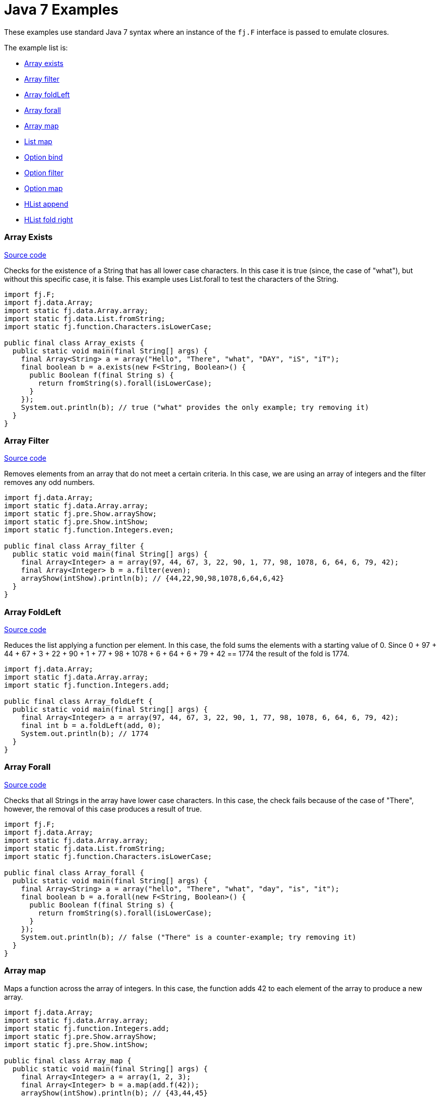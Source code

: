 = Java 7 Examples
:jbake-type: page
:jbake-tags:
:jbake-status: published

These examples use standard Java 7 syntax where an instance of the `fj.F` interface is passed to emulate closures.

The example list is:

* <<arrayExists, Array exists>>
* <<arrayFilter, Array filter>>
* <<arrayFoldLeft, Array foldLeft>>
* <<arrayForall, Array forall>>
* <<arrayMap, Array map>>
* <<listMap, List map>>
* <<optionBind, Option bind>>
* <<optionFilter, Option filter>>
* <<optionMap, Option map>>
* <<hlistAppend, HList append>>
* <<hlistFoldRight, HList fold right>>

=== Array Exists [[arrayExists]]

https://github.com/functionaljava/functionaljava/blob/master/demo/src/main/java/fj/demo/Array_exists.java[Source code]

Checks for the existence of a String that has all lower case characters. In this case it is true (since, the case of "what"), but without this specific case, it is false. This example uses List.forall to test the characters of the String.

[source,java]
----
import fj.F;
import fj.data.Array;
import static fj.data.Array.array;
import static fj.data.List.fromString;
import static fj.function.Characters.isLowerCase;

public final class Array_exists {
  public static void main(final String[] args) {
    final Array<String> a = array("Hello", "There", "what", "DAY", "iS", "iT");
    final boolean b = a.exists(new F<String, Boolean>() {
      public Boolean f(final String s) {
        return fromString(s).forall(isLowerCase);
      }
    });
    System.out.println(b); // true ("what" provides the only example; try removing it)
  }
}
----

=== Array Filter [[arrayFilter]]

https://github.com/functionaljava/functionaljava/blob/master/demo/src/main/java/fj/demo/Array_filter.java[Source code]

Removes elements from an array that do not meet a certain criteria. In this case, we are using an array of integers and the filter removes any odd numbers.

[source,java]
----
import fj.data.Array;
import static fj.data.Array.array;
import static fj.pre.Show.arrayShow;
import static fj.pre.Show.intShow;
import static fj.function.Integers.even;

public final class Array_filter {
  public static void main(final String[] args) {
    final Array<Integer> a = array(97, 44, 67, 3, 22, 90, 1, 77, 98, 1078, 6, 64, 6, 79, 42);
    final Array<Integer> b = a.filter(even);
    arrayShow(intShow).println(b); // {44,22,90,98,1078,6,64,6,42}
  }
}
----

=== Array FoldLeft [[arrayFoldLeft]]
https://github.com/functionaljava/functionaljava/blob/master/demo/src/main/java/fj/demo/Array_foldLeft.java[Source code]

Reduces the list applying a function per element. In this case, the fold sums the elements with a starting value of 0. Since 0 + 97 + 44 + 67 + 3 + 22 + 90 + 1 + 77 + 98 + 1078 + 6 + 64 + 6 + 79 + 42 == 1774 the result of the fold is 1774.

[source,java]
----
import fj.data.Array;
import static fj.data.Array.array;
import static fj.function.Integers.add;

public final class Array_foldLeft {
  public static void main(final String[] args) {
    final Array<Integer> a = array(97, 44, 67, 3, 22, 90, 1, 77, 98, 1078, 6, 64, 6, 79, 42);
    final int b = a.foldLeft(add, 0);
    System.out.println(b); // 1774
  }
}
----

=== Array Forall [[arrayForall]]
https://github.com/functionaljava/functionaljava/blob/master/demo/src/main/java/fj/demo/Array_forall.java[Source code]

Checks that all Strings in the array have lower case characters. In this case, the check fails because of the case of "There", however, the removal of this case produces a result of true.

[source,java]
----
import fj.F;
import fj.data.Array;
import static fj.data.Array.array;
import static fj.data.List.fromString;
import static fj.function.Characters.isLowerCase;

public final class Array_forall {
  public static void main(final String[] args) {
    final Array<String> a = array("hello", "There", "what", "day", "is", "it");
    final boolean b = a.forall(new F<String, Boolean>() {
      public Boolean f(final String s) {
        return fromString(s).forall(isLowerCase);
      }
    });
    System.out.println(b); // false ("There" is a counter-example; try removing it)
  }
}
----

=== Array map [[arrayMap]]

Maps a function across the array of integers. In this case, the function adds 42 to each element of the array to produce a new array.

[source,java]
----
import fj.data.Array;
import static fj.data.Array.array;
import static fj.function.Integers.add;
import static fj.pre.Show.arrayShow;
import static fj.pre.Show.intShow;

public final class Array_map {
  public static void main(final String[] args) {
    final Array<Integer> a = array(1, 2, 3);
    final Array<Integer> b = a.map(add.f(42));
    arrayShow(intShow).println(b); // {43,44,45}
  }
}
----

=== List map [[listMap]]
https://github.com/functionaljava/functionaljava/blob/master/demo/src/main/java/fj/demo/List_map.java[Source code]

Maps a function across a list of integers. This is similar to the Array map. This example adds 42 to each element of the list to produce a new list.

[source,java]
----
import fj.data.List;
import static fj.data.List.list;
import static fj.function.Integers.add;
import static fj.pre.Show.intShow;
import static fj.pre.Show.listShow;

public final class List_map {
  public static void main(final String[] args) {
    final List<Integer> a = list(1, 2, 3);
    final List<Integer> b = a.map(add.f(42));
    listShow(intShow).println(b); // [43,44,45]
  }
}
----

=== List sort [[listSort]]
https://github.com/functionaljava/functionaljava/blob/master/demo/src/main/java/fj/demo/List_sort.java[Source code]

[source,java]
----
import fj.data.List;
import static fj.data.List.list;
import static fj.pre.Ord.intOrd;
import static fj.pre.Show.intShow;
import static fj.pre.Show.listShow;

public final class List_sort {
  public static void main(final String[] args) {
    final List<Integer> a = list(97, 44, 67, 3, 22, 90, 1, 77, 98, 1078, 6, 64, 6, 79, 42);
    final List<Integer> b = a.sort(intOrd);
    listShow(intShow).println(b); // [1,3,6,6,22,42,44,64,67,77,79,90,97,98,1078]
  }
}
----

=== Option Bind [[optionBind]]

https://github.com/functionaljava/functionaljava/blob/master/demo/src/main/java/fj/demo/Option_bind.java[[Source code]]

Binds a function across the optional value type. The function checks if the contained value is even and if it is multiples that value by 3 and returns that new value. If the contained value is odd (or if there is no value), then no value is returned (none).

[source,java]
----
import fj.F;
import fj.data.Option;
import static fj.data.Option.none;
import static fj.data.Option.some;
import static fj.pre.Show.intShow;
import static fj.pre.Show.optionShow;

public final class Option_bind {
  public static void main(final String[] args) {
    final Option<Integer> o1 = some(7);
    final Option<Integer> o2 = some(8);
    final Option<Integer> o3 = none();
    final Option<Integer> p1 = o1.bind(new F<Integer, Option<Integer>>() {
      public Option<Integer> f(final Integer i) {
        if(i % 2 == 0) return some(i * 3); else return none();
      }
    });
    final Option<Integer> p2 = o2.bind(new F<Integer, Option<Integer>>() {
      public Option<Integer> f(final Integer i) {
        if(i % 2 == 0) return some(i * 3); else return none();
      }
    });
    final Option<Integer> p3 = o3.bind(new F<Integer, Option<Integer>>() {
      public Option<Integer> f(final Integer i) {
        if(i % 2 == 0) return some(i * 3); else return none();
      }
    });
    optionShow(intShow).println(p1); // None
    optionShow(intShow).println(p2); // Some(24)
    optionShow(intShow).println(p3); // None
  }
}
----

=== Option Filter [[optionFilter]]

https://github.com/functionaljava/functionaljava/blob/master/demo/src/main/java/fj/demo/Option_filter.java[[Source code]]

Removes the value from the optional value if it does not match a given predicate. In this case the condition for preservation is that the contained value is an even number.

[source,java]
----
import fj.data.Option;
import static fj.data.Option.none;
import static fj.data.Option.some;
import static fj.function.Integers.even;
import static fj.pre.Show.intShow;
import static fj.pre.Show.optionShow;

public final class Option_filter {
  public static void main(final String[] args) {
    final Option<Integer> o1 = some(7);
    final Option<Integer> o2 = none();
    final Option<Integer> o3 = some(8);
    final Option<Integer> p1 = o1.filter(even);
    final Option<Integer> p2 = o2.filter(even);
    final Option<Integer> p3 = o3.filter(even);
    optionShow(intShow).println(p1); // None
    optionShow(intShow).println(p2); // None
    optionShow(intShow).println(p3); // Some(8)
  }
}
----

=== Option map [[optionMap]]
https://github.com/functionaljava/functionaljava/blob/master/demo/src/main/java/fj/demo/Option_map.java[Option map]

Maps a function across the optional value type. The function adds 42 to any contained value.

[source,java]
----
import fj.data.Option;
import static fj.data.Option.none;
import static fj.data.Option.some;
import static fj.function.Integers.add;
import static fj.pre.Show.intShow;
import static fj.pre.Show.optionShow;

public final class Option_map {
  public static void main(final String[] args) {
    final Option<Integer> o1 = some(7);
    final Option<Integer> o2 = none();
    final Option<Integer> p1 = o1.map(add.f(42));
    final Option<Integer> p2 = o2.map(add.f(42));
    optionShow(intShow).println(p1); // Some(49)
    optionShow(intShow).println(p2); // None
  }
}
----

=== HList append [[hlistAppend]]

https://github.com/functionaljava/functionaljava/blob/master/demo/src/main/java/fj/demo/HList_append.java"[Source code]

Appends two heteregeneous lists. The type signature grows proportionally to the size of the list - an unfortunate consequence without type inference.

[source,java]
----
import static fj.data.hlist.HList.HCons;
import static fj.data.hlist.HList.HNil;
import static fj.data.hlist.HList.HAppend.append;
import static fj.data.hlist.HList.HAppend;
import static fj.data.hlist.HList.nil;

/**
 * Append two heterogeneous lists
 */
public class HList_append {
  public static void main(final String[] args) {
    // The two lists
    final HCons<String, HCons<Integer, HCons<Boolean, HNil>>> a =
      nil().extend(true).extend(3).extend("Foo");
    final HCons<Double, HCons<String, HCons<Integer[], HNil>>> b =
      nil().extend(new Integer[]{1, 2}).extend("Bar").extend(4.0);

    // A lot of type annotation
    final HAppend<HNil, HCons<Double, HCons<String, HCons<Integer[], HNil>>>,
      HCons<Double, HCons<String, HCons<Integer[], HNil>>>> zero = append();
    final HAppend<HCons<Boolean, HNil>, HCons<Double, HCons<String, HCons<Integer[], HNil>>>,
      HCons<Boolean, HCons<Double, HCons<String, HCons<Integer[], HNil>>>>> one = append(zero);
    final HAppend<HCons<Integer, HCons<Boolean, HNil>>, HCons<Double, HCons<String, HCons<Integer[], HNil>>>,
      HCons<Integer, HCons<Boolean, HCons<Double, HCons<String, HCons<Integer[], HNil>>>>>> two = append(one);
    final HAppend<HCons<String, HCons<Integer, HCons<Boolean, HNil>>>,
      HCons<Double, HCons<String, HCons<Integer[], HNil>>>,
      HCons<String, HCons<Integer, HCons<Boolean, HCons<Double, HCons<String, HCons<Integer[], HNil>>>>>>>
      three = append(two);

    // And all of that lets us append one list to the other.
    final HCons<String, HCons<Integer, HCons<Boolean, HCons<Double, HCons<String, HCons<Integer[], HNil>>>>>>
      x = three.append(a, b);

    // And we can access the components of the concatenated list in a type-safe manner
    System.out.println(x.head()); // Foo
    System.out.println(x.tail().tail().tail().tail().head()); // Bar
  }
}
----


=== HList foldRight [[hlistFoldRight]]

https://github.com/functionaljava/functionaljava/blob/master/demo/src/main/java/fj/demo/HList_foldRight.java"[Source code]

Fold across a type-safe heterogeneous list.

[source,java]
----
import fj.F;
import static fj.Function.identity;
import fj.P2;
import fj.Unit;
import static fj.Unit.unit;
import static java.lang.System.out;

import fj.data.hlist.HList;
import static fj.data.hlist.HList.single;
import static fj.data.hlist.HList.Apply;
import static fj.data.hlist.HList.HFoldr;
import static fj.function.Integers.multiply;
import static fj.function.Integers.add;
import static fj.function.Strings.length;

public class HList_foldRight {

  public static void main(final String[] args) {

    // A heterogeneous list of functions to compose
    final HList.HCons<F<String, Integer>, HList.HCons<F<Integer, Integer>, HList.HCons<F<Integer, Integer>, HList.HNil>>> functions =
      single(add.f(1)).extend(multiply.f(2)).extend(length);

    // A lot of type handwaving to convince Java that this is all going to work
    final Apply<Unit, P2<F<String, Integer>, F<Integer, Integer>>, F<String, Integer>>
      comp1 = Apply.comp();
    final Apply<Unit, P2<F<Integer, Integer>, F<Integer, Integer>>, F<Integer, Integer>>
      comp0 = Apply.comp();
    final HFoldr<Unit, F<Integer, Integer>, HList.HNil, F<Integer, Integer>>
      fold0 = HFoldr.hFoldr();
    final HFoldr<Unit, F<Integer, Integer>, HList.HCons<F<String, Integer>,
          HList.HCons<F<Integer, Integer>, HList.HCons<F<Integer, Integer>, HList.HNil>>>, F<String, Integer>>
      fold2 = HFoldr.hFoldr(comp1, HFoldr.hFoldr(comp0, HFoldr.hFoldr(comp0, fold0)));
    final F<Integer, Integer> id = identity();

    // Compose the list and apply the resulting function to a value.
    // Unit is used because composition has only one possible implementation.
    out.println(fold2.foldRight(unit(), id, functions).f("abc")); // 7
  }
}
----